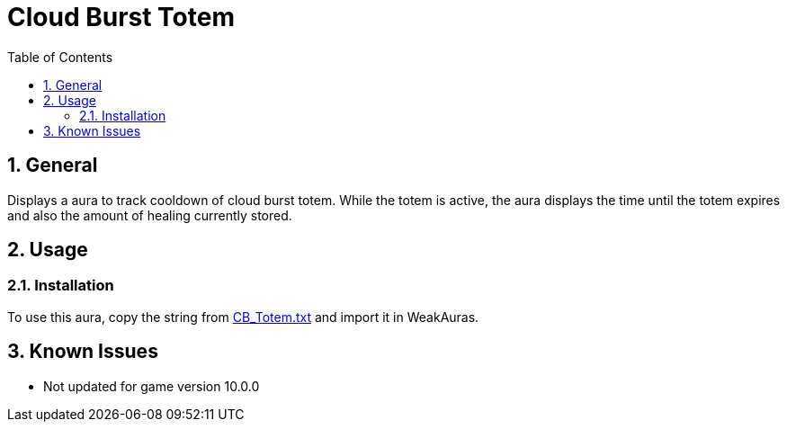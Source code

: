 = Cloud Burst Totem
:sectnums: |,all|
:toc: auto
:hardbreaks-option:

== General
Displays a aura to track cooldown of cloud burst totem. While the totem is active, the aura displays the time until the totem expires and also the amount of healing currently stored.

== Usage
=== Installation
To use this aura, copy the string from https://github.com/yuqo2450/wow_wa_cloudburst/blob/main/CB_Totem.txt[CB_Totem.txt] and import it in WeakAuras.

== Known Issues
* Not updated for game version 10.0.0
